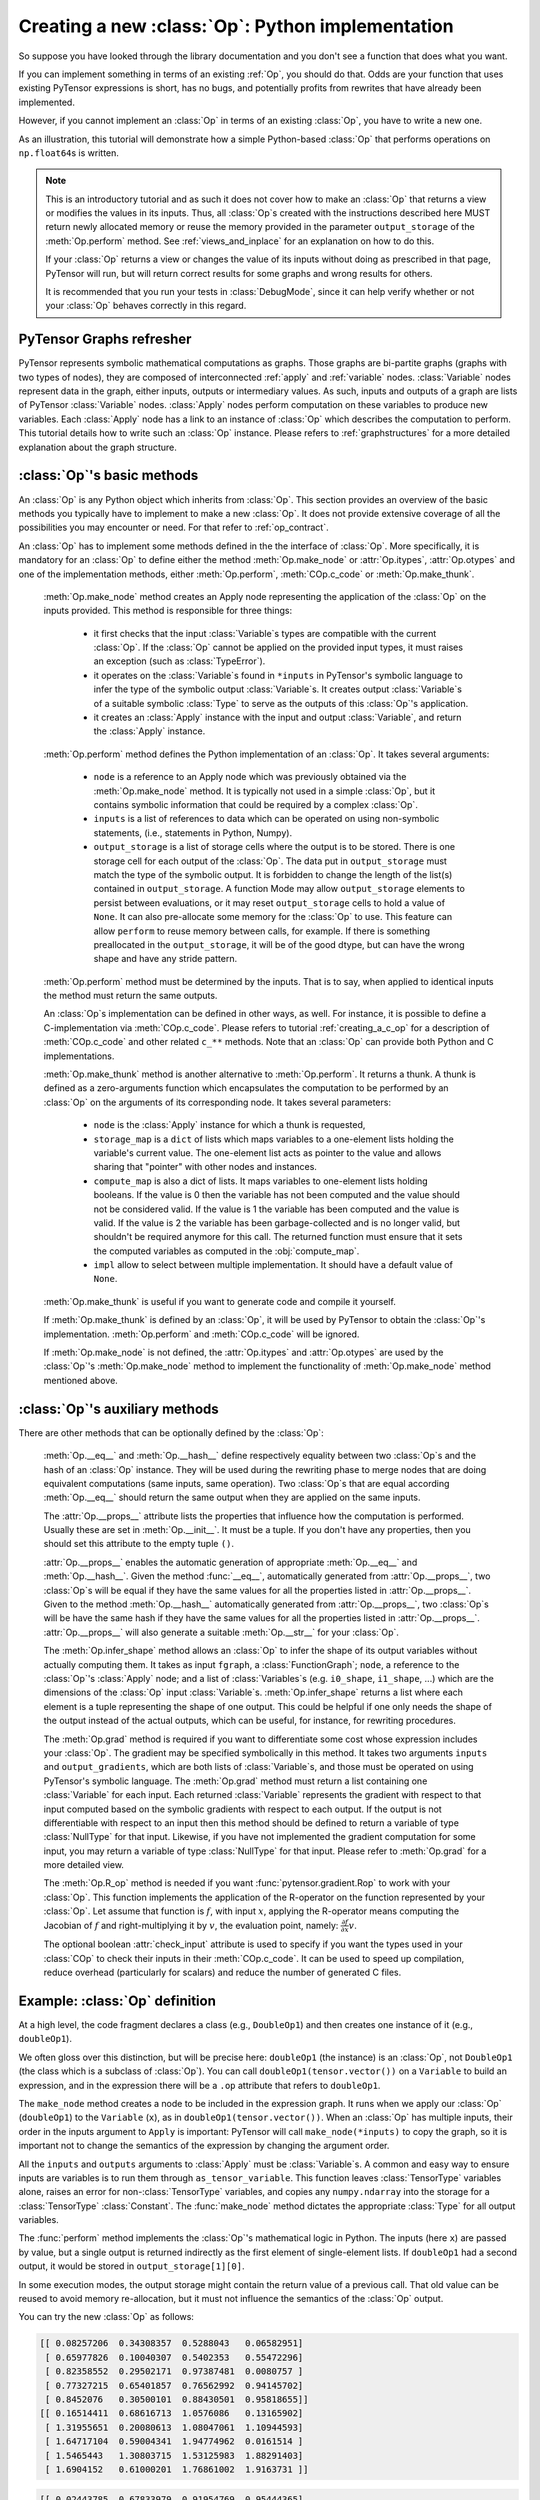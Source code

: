 
.. _creating_an_op:

Creating a new :class:`Op`: Python implementation
=================================================

So suppose you have looked through the library documentation and you don't see
a function that does what you want.

If you can implement something in terms of an existing :ref:`Op`, you should do that.
Odds are your function that uses existing PyTensor expressions is short,
has no bugs, and potentially profits from rewrites that have already been
implemented.

However, if you cannot implement an :class:`Op` in terms of an existing :class:`Op`, you have to
write a new one.

As an illustration, this tutorial will demonstrate how a simple Python-based
:class:`Op` that performs operations on ``np.float64``\s is written.

.. note::

    This is an introductory tutorial and as such it does not cover how to make
    an :class:`Op` that returns a view or modifies the values in its inputs. Thus, all
    :class:`Op`\s created with the instructions described here MUST return newly
    allocated memory or reuse the memory provided in the parameter
    ``output_storage`` of the :meth:`Op.perform` method. See
    :ref:`views_and_inplace` for an explanation on how to do this.

    If your :class:`Op` returns a view or changes the value of its inputs
    without doing as prescribed in that page, PyTensor will run, but will
    return correct results for some graphs and wrong results for others.

    It is recommended that you run your tests in :class:`DebugMode`, since it
    can help verify whether or not your :class:`Op` behaves correctly in this
    regard.


PyTensor Graphs refresher
-------------------------

.. image:: apply.png
    :width: 500 px

PyTensor represents symbolic mathematical computations as graphs. Those graphs
are bi-partite graphs (graphs with two types of nodes), they are composed of
interconnected :ref:`apply` and :ref:`variable` nodes.
:class:`Variable` nodes represent data in the graph, either inputs, outputs or
intermediary values. As such, inputs and outputs of a graph are lists of PyTensor
:class:`Variable` nodes. :class:`Apply` nodes perform computation on these
variables to produce new variables. Each :class:`Apply` node has a link to an
instance of :class:`Op` which describes the computation to perform. This tutorial
details how to write such an :class:`Op` instance. Please refers to
:ref:`graphstructures` for a more detailed explanation about the graph
structure.


:class:`Op`'s basic methods
---------------------------

An :class:`Op` is any Python object which inherits from :class:`Op`.
This section provides an overview of the basic methods you typically have to
implement to make a new :class:`Op`.  It does not provide extensive coverage of all the
possibilities you may encounter or need.  For that refer to
:ref:`op_contract`.

.. testcode:: python

    import pytensor
    from pytensor.graph.op import Op


    class MyOp(Op):
        # Properties attribute
        __props__ = ()

        #itypes and otypes attributes are
        #compulsory if make_node method is not defined.
        #They're the type of input and output respectively
        itypes = None
        otypes = None

        #Compulsory if itypes and otypes are not defined
        def make_node(self, *inputs):
            pass

        # Python implementation:
        def perform(self, node, inputs_storage, output_storage):
            pass

        # Other type of implementation
        # C implementation: [see pytensor web site for other functions]
        def c_code(self, node, inputs, outputs, sub):
            pass

        # Other implementations:
        def make_thunk(self, node, storage_map, _, _2, impl=None):
            pass

        # optional:
        check_input = True

        def __init__(self, *args):
            pass

        def grad(self, inputs, g):
            pass

        def R_op(self, inputs, eval_points):
            pass

        def infer_shape(self, fgraph, node, input_shapes):
            pass

An :class:`Op` has to implement some methods defined in the the interface of
:class:`Op`. More specifically, it is mandatory for an :class:`Op` to define either
the method :meth:`Op.make_node` or :attr:`Op.itypes`, :attr:`Op.otypes` and one of the
implementation methods, either :meth:`Op.perform`, :meth:`COp.c_code`
or :meth:`Op.make_thunk`.

  :meth:`Op.make_node` method creates an Apply node representing the application
  of the :class:`Op` on the inputs provided. This method is responsible for three things:

    - it first checks that the input :class:`Variable`\s types are compatible
      with the current :class:`Op`. If the :class:`Op` cannot be applied on the provided
      input types, it must raises an exception (such as :class:`TypeError`).
    - it operates on the :class:`Variable`\s found in
      ``*inputs`` in PyTensor's symbolic language to infer the type of
      the symbolic output :class:`Variable`\s. It creates output :class:`Variable`\s of a suitable
      symbolic :class:`Type` to serve as the outputs of this :class:`Op`'s
      application.
    - it creates an :class:`Apply` instance with the input and output :class:`Variable`, and
      return the :class:`Apply` instance.



  :meth:`Op.perform` method defines the Python implementation of an :class:`Op`.
  It takes several arguments:

    - ``node`` is a reference to an Apply node which was previously
      obtained via the :meth:`Op.make_node` method. It is typically not
      used in a simple :class:`Op`, but it contains symbolic information that
      could be required by a complex :class:`Op`.
    - ``inputs`` is a list of references to data which can be operated on using
      non-symbolic statements, (i.e., statements in Python, Numpy).
    - ``output_storage`` is a list of storage cells where the output
      is to be stored. There is one storage cell for each output of the :class:`Op`.
      The data put in ``output_storage`` must match the type of the
      symbolic output. It is forbidden to change the length of the list(s)
      contained in ``output_storage``.
      A function Mode may allow ``output_storage`` elements to persist
      between evaluations, or it may reset ``output_storage`` cells to
      hold a value of ``None``.  It can also pre-allocate some memory
      for the :class:`Op` to use.  This feature can allow ``perform`` to reuse
      memory between calls, for example. If there is something
      preallocated in the ``output_storage``, it will be of the good
      dtype, but can have the wrong shape and have any stride pattern.

  :meth:`Op.perform` method must be determined by the inputs. That is to say,
  when applied to identical inputs the method must return the same outputs.

  An :class:`Op`\s implementation can be defined in other ways, as well.
  For instance, it is possible to define a C-implementation via :meth:`COp.c_code`.
  Please refers to tutorial :ref:`creating_a_c_op` for a description of
  :meth:`COp.c_code` and other related ``c_**`` methods. Note that an
  :class:`Op` can provide both Python and C implementations.

  :meth:`Op.make_thunk` method is another alternative to :meth:`Op.perform`.
  It returns a thunk. A thunk is defined as a zero-arguments
  function which encapsulates the computation to be performed by an
  :class:`Op` on the arguments of its corresponding node. It takes several parameters:

    - ``node`` is the :class:`Apply` instance for which a thunk is requested,
    - ``storage_map`` is a ``dict`` of lists which  maps variables to a one-element
      lists holding the variable's current value. The one-element list acts as
      pointer to the value and allows sharing that "pointer" with other nodes
      and instances.
    - ``compute_map`` is also a  dict of lists.
      It maps variables to one-element lists holding booleans.  If
      the value is 0 then the variable has not been computed and the
      value should not be considered valid.  If the value is 1 the
      variable has been computed and the value is valid.  If the value
      is 2 the variable has been garbage-collected and is no longer
      valid, but shouldn't be required anymore for this call.
      The returned function must ensure that it sets the computed
      variables as computed in the :obj:`compute_map`.
    - ``impl`` allow to select between multiple implementation.
      It should have a default value of ``None``.

  :meth:`Op.make_thunk` is useful if you want to generate code and compile
  it yourself.

  If :meth:`Op.make_thunk` is defined by an :class:`Op`, it will be used by PyTensor
  to obtain the :class:`Op`'s implementation.
  :meth:`Op.perform` and :meth:`COp.c_code` will be ignored.

  If :meth:`Op.make_node` is not defined, the :attr:`Op.itypes` and :attr:`Op.otypes`
  are used by the :class:`Op`'s :meth:`Op.make_node` method to implement the functionality
  of :meth:`Op.make_node` method mentioned above.

:class:`Op`'s auxiliary methods
-------------------------------

There are other methods that can be optionally defined by the :class:`Op`:

  :meth:`Op.__eq__` and :meth:`Op.__hash__` define respectively equality
  between two :class:`Op`\s and the hash of an :class:`Op` instance.
  They will be used during the rewriting phase to merge nodes that are doing
  equivalent computations (same inputs, same operation).
  Two :class:`Op`\s that are equal according :meth:`Op.__eq__`
  should return the same output when they are applied on the same inputs.

  The :attr:`Op.__props__` attribute lists the properties that influence how the computation
  is performed. Usually these are set in :meth:`Op.__init__`. It must be a tuple.
  If you don't have any properties, then you should set this attribute to the
  empty tuple ``()``.

  :attr:`Op.__props__` enables the  automatic generation of appropriate
  :meth:`Op.__eq__` and :meth:`Op.__hash__`.
  Given the method :func:`__eq__`, automatically generated from
  :attr:`Op.__props__`, two :class:`Op`\s will be equal if they have the same values for all
  the properties listed in :attr:`Op.__props__`.
  Given to the method :meth:`Op.__hash__` automatically generated from
  :attr:`Op.__props__`, two :class:`Op`\s will be have the same hash if they have the same
  values for all the properties listed in :attr:`Op.__props__`.
  :attr:`Op.__props__` will also generate a  suitable :meth:`Op.__str__` for your :class:`Op`.

  The :meth:`Op.infer_shape` method allows an :class:`Op` to infer the shape of its
  output variables without actually computing them.
  It takes as input ``fgraph``, a :class:`FunctionGraph`; ``node``, a reference
  to the :class:`Op`'s :class:`Apply` node;
  and a list of :class:`Variables`\s (e.g. ``i0_shape``, ``i1_shape``, ...)
  which are the dimensions of the :class:`Op` input :class:`Variable`\s.
  :meth:`Op.infer_shape` returns a list where each element is a tuple representing
  the shape of one output.
  This could be helpful if one only needs the shape of the output instead of the
  actual outputs, which can be useful, for instance, for rewriting
  procedures.

  The :meth:`Op.grad` method is required if you want to differentiate some cost
  whose expression includes your :class:`Op`. The gradient may be
  specified symbolically in this method. It takes two arguments ``inputs`` and
  ``output_gradients``, which are both lists of :class:`Variable`\s, and
  those must be operated on using PyTensor's symbolic language. The :meth:`Op.grad`
  method must return a list containing one :class:`Variable` for each
  input. Each returned :class:`Variable` represents the gradient with respect
  to that input computed based on the symbolic gradients with respect
  to each output.
  If the output is not differentiable with respect to an input then
  this method should be defined to return a variable of type :class:`NullType`
  for that input. Likewise, if you have not implemented the gradient
  computation for some input, you may return a variable of type
  :class:`NullType` for that input. Please refer to :meth:`Op.grad` for a more detailed
  view.

  The :meth:`Op.R_op` method is needed if you want :func:`pytensor.gradient.Rop` to
  work with your :class:`Op`.
  This function implements the application of the R-operator on the
  function represented by your :class:`Op`. Let assume that function is :math:`f`,
  with input :math:`x`, applying the R-operator means computing the
  Jacobian of :math:`f` and right-multiplying it by :math:`v`, the evaluation
  point, namely: :math:`\frac{\partial f}{\partial x} v`.

  The optional boolean :attr:`check_input` attribute is used to specify
  if you want the types used in your :class:`COp` to check their inputs in their
  :meth:`COp.c_code`. It can be used to speed up compilation, reduce overhead
  (particularly for scalars) and reduce the number of generated C files.


Example: :class:`Op` definition
-------------------------------

.. testcode:: example

    import pytensor
    from pytensor.graph.op import Op
    from pytensor.graph.basic import Apply


    class DoubleOp1(Op):
        __props__ = ()

        def make_node(self, x):
            x = pytensor.tensor.as_tensor_variable(x)
            # Note: using x_.type() is dangerous, as it copies x's broadcasting
            # behaviour
            return Apply(self, [x], [x.type()])

        def perform(self, node, inputs, output_storage):
            x = inputs[0]
            z = output_storage[0]
            z[0] = x * 2

        def infer_shape(self, fgraph, node, i0_shapes):
            return i0_shapes

        def grad(self, inputs, output_grads):
            return [output_grads[0] * 2]

        def R_op(self, inputs, eval_points):
            # R_op can receive None as eval_points.
            # That mean there is no diferientiable path through that input
            # If this imply that you cannot compute some outputs,
            # return None for those.
            if eval_points[0] is None:
                return eval_points
            return self.grad(inputs, eval_points)

    doubleOp1 = DoubleOp1()

    #Using itypes and otypes


    class DoubleOp2(Op):
        __props__ = ()

        itypes = [pytensor.tensor.dmatrix]
        otypes = [pytensor.tensor.dmatrix]

        def perform(self, node, inputs, output_storage):
            x = inputs[0]
            z = output_storage[0]
            z[0] = x * 2

        def infer_shape(self, fgraph, node, i0_shapes):
            return i0_shapes

        def grad(self, inputs, output_grads):
            return [output_grads[0] * 2]

        def R_op(self, inputs, eval_points):
            # R_op can receive None as eval_points.
            # That mean there is no diferientiable path through that input
            # If this imply that you cannot compute some outputs,
            # return None for those.
            if eval_points[0] is None:
                return eval_points
            return self.grad(inputs, eval_points)

    doubleOp2 = DoubleOp2()

At a high level, the code fragment declares a class (e.g., ``DoubleOp1``) and then
creates one instance of it (e.g., ``doubleOp1``).

We often gloss over this distinction, but will be precise here:
``doubleOp1`` (the instance) is an :class:`Op`, not ``DoubleOp1`` (the class which is a
subclass of :class:`Op`). You can call ``doubleOp1(tensor.vector())`` on a
``Variable`` to build an expression, and in the expression there will be
a ``.op`` attribute that refers to ``doubleOp1``.

.. The first two methods in the :class:`Op` are relatively boilerplate: ``__eq__``
.. and ``__hash__``.
.. When two :class:`Op`\s are equal, PyTensor will merge their outputs if they are applied to the same inputs.
.. The base class says two objects are equal if (and only if)
.. they are the same object.
.. Writing these boilerplate definitions ensures that the logic of the equality comparison is always explicit.

.. It is an essential part of the :ref:`op_contract` that if two :class:`Op`\s compare
.. equal, then they must compute the same result when presented with the same
.. inputs.  Here, if we allocated another instance of ``Fibby`` by typing ``fibby2
.. = Fibby()`` then we would have two :class:`Op`\s that behave identically.
..
.. When should the implementation of ``__eq__`` be more complicated?
.. If ``Fibby.__init__`` had parameters, then we could
.. have configured ``fibby2`` differently from ``fibby`` by passing different
.. arguments to the constructor. If we had done that, and if that different
.. configuration made ``fibby2`` compute different results from ``fibby`` (for the
.. same inputs) then we would have to add logic to the ``__eq__`` and ``__hash__``
.. function so that he two ``Fibby`` :class:`Op`\s would *not be equal*.  The reason why: PyTensor's merge
.. optimization looks for :class:`Op`\s comparing equal and merges them. If two :class:`Op`\s compare
.. equal but don't always produce equal results from equal inputs, then you might
.. see wrong calculation.

The ``make_node`` method creates a node to be included in the expression graph.
It runs when we apply our :class:`Op` (``doubleOp1``) to the ``Variable`` (``x``), as
in ``doubleOp1(tensor.vector())``.
When an :class:`Op` has multiple inputs, their order in the inputs argument to ``Apply``
is important:  PyTensor will call ``make_node(*inputs)`` to copy the graph,
so it is important not to change the semantics of the expression by changing
the argument order.

All the ``inputs`` and ``outputs`` arguments to :class:`Apply` must be :class:`Variable`\s.
A common and easy way to ensure inputs are variables is to run them through
``as_tensor_variable``. This function leaves :class:`TensorType` variables alone, raises
an error for non-:class:`TensorType` variables, and copies any ``numpy.ndarray`` into
the storage for a :class:`TensorType` :class:`Constant`. The :func:`make_node` method dictates the
appropriate :class:`Type` for all output variables.

The :func:`perform` method implements the :class:`Op`'s mathematical logic in Python.
The inputs (here ``x``) are passed by value, but a single output is returned
indirectly as the first element of single-element lists.  If ``doubleOp1`` had
a second output, it would be stored in ``output_storage[1][0]``.

In some execution modes, the output storage might contain the return value of
a previous call.  That old value can be reused to avoid memory re-allocation,
but it must not influence the semantics of the :class:`Op` output.

You can try the new :class:`Op` as follows:

.. testcode:: example

    import numpy as np
    import pytensor

    x = pytensor.tensor.matrix()
    f = pytensor.function([x], DoubleOp1()(x))
    inp = np.random.random_sample((5, 4))
    out = f(inp)
    assert np.allclose(inp * 2, out)
    print(inp)
    print(out)

.. testoutput:: example
   :hide:
   :options: +ELLIPSIS, +SKIP

    <BLANKLINE>

.. code-block:: none

    [[ 0.08257206  0.34308357  0.5288043   0.06582951]
     [ 0.65977826  0.10040307  0.5402353   0.55472296]
     [ 0.82358552  0.29502171  0.97387481  0.0080757 ]
     [ 0.77327215  0.65401857  0.76562992  0.94145702]
     [ 0.8452076   0.30500101  0.88430501  0.95818655]]
    [[ 0.16514411  0.68616713  1.0576086   0.13165902]
     [ 1.31955651  0.20080613  1.08047061  1.10944593]
     [ 1.64717104  0.59004341  1.94774962  0.0161514 ]
     [ 1.5465443   1.30803715  1.53125983  1.88291403]
     [ 1.6904152   0.61000201  1.76861002  1.9163731 ]]

.. testcode:: example

    import numpy as np
    import pytensor

    x = pytensor.tensor.matrix()
    f = pytensor.function([x], DoubleOp2()(x))
    inp = np.random.random_sample((5, 4))
    out = f(inp)
    assert np.allclose(inp * 2, out)
    print(inp)
    print(out)


.. testoutput:: example
   :hide:
   :options: +ELLIPSIS, +SKIP

    <BLANKLINE>

.. code-block:: none

    [[ 0.02443785  0.67833979  0.91954769  0.95444365]
     [ 0.60853382  0.7770539   0.78163219  0.92838837]
     [ 0.04427765  0.37895602  0.23155797  0.4934699 ]
     [ 0.20551517  0.7419955   0.34500905  0.49347629]
     [ 0.24082769  0.49321452  0.24566545  0.15351132]]
    [[ 0.04887571  1.35667957  1.83909538  1.90888731]
     [ 1.21706764  1.55410779  1.56326439  1.85677674]
     [ 0.08855531  0.75791203  0.46311594  0.9869398 ]
     [ 0.41103034  1.48399101  0.69001811  0.98695258]
     [ 0.48165539  0.98642904  0.4913309   0.30702264]]


Example: :attr:`__props__` definition
-------------------------------------

We can modify the previous piece of code in order to demonstrate
the usage of the :attr:`__props__` attribute.

We create an :class:`Op` that takes a variable ``x`` and returns ``a*x+b``.
We want to say that two such :class:`Op`\s are equal when their values of ``a``
and ``b`` are equal.

.. testcode:: properties

    import pytensor
    from pytensor.graph.op import Op
    from pytensor.graph.basic import Apply


    class AXPBOp(Op):
        """
        This creates an Op that takes x to a*x+b.
        """
        __props__ = ("a", "b")

        def __init__(self, a, b):
            self.a = a
            self.b = b
            super().__init__()

        def make_node(self, x):
            x = pytensor.tensor.as_tensor_variable(x)
            return Apply(self, [x], [x.type()])

        def perform(self, node, inputs, output_storage):
            x = inputs[0]
            z = output_storage[0]
            z[0] = self.a * x + self.b

        def infer_shape(self, fgraph, node, i0_shapes):
            return i0_shapes

        def grad(self, inputs, output_grads):
            return [self.a * output_grads[0]]


The use of :attr:`__props__` saves
the user the trouble of implementing :func:`__eq__` and :func:`__hash__`
manually. It also generates a default :func:`__str__` method that prints the
attribute names and their values.

We can test this by running the following segment:

.. testcode:: properties

    mult4plus5op = AXPBOp(4, 5)
    another_mult4plus5op = AXPBOp(4, 5)
    mult2plus3op = AXPBOp(2, 3)

    assert mult4plus5op == another_mult4plus5op
    assert mult4plus5op != mult2plus3op

    x = pytensor.tensor.matrix()
    f = pytensor.function([x], mult4plus5op(x))
    g = pytensor.function([x], mult2plus3op(x))

    inp = np.random.random_sample((5, 4)).astype(np.float32)
    assert np.allclose(4 * inp + 5, f(inp))
    assert np.allclose(2 * inp + 3, g(inp))


How To Test it
--------------

PyTensor has some functionalities to simplify testing. These help test the
:meth:`Op.infer_shape`, :meth:`Op.grad` and :meth:`Op.R_op` methods. Put the following code
in a file and execute it with the ``pytest`` program.

Basic Tests
^^^^^^^^^^^

Basic tests are done by you just by using the :class:`Op` and checking that it
returns the right answer. If you detect an error, you must raise an
exception. You can use the ``assert`` keyword to automatically raise an
`AssertionError`.

.. testcode:: tests

    import numpy as np
    import pytensor
    from tests import unittest_tools as utt


    class TestDouble(utt.InferShapeTester):
        def setup_method(self):
            super().setup_method()
            self.op_class = DoubleOp
            self.op = DoubleOp()

        def test_basic(self):
            rng = np.random.default_rng(utt.fetch_seed())

            x = pytensor.tensor.matrix()
            f = pytensor.function([x], self.op(x))

            inp = np.asarray(rng.random((5, 4)), dtype=pytensor.config.floatX)
            out = f(inp)
            # Compare the result computed to the expected value.
            utt.assert_allclose(inp * 2, out)

We call ``utt.assert_allclose(expected_value, value)`` to compare
NumPy ndarray.This raise an error message with more information. Also,
the default tolerance can be changed with the PyTensor flags
``config.tensor__cmp_sloppy`` that take values in 0, 1 and 2. The
default value do the most strict comparison, 1 and 2 make less strict
comparison.

Testing the :meth:`Op.infer_shape`
^^^^^^^^^^^^^^^^^^^^^^^^^^^^^^^^^^

When a class inherits from the :class:`InferShapeTester` class, it gets the
:meth:`InferShapeTester._compile_and_check` method that tests the :meth:`Op.infer_shape`
method. It tests that the :class:`Op` gets rewritten out of the graph if only
the shape of the output is needed and not the output
itself. Additionally, it checks that the rewritten graph computes
the correct shape, by comparing it to the actual shape of the computed
output.

:meth:`InferShapeTester._compile_and_check` compiles an PyTensor function. It takes as
parameters the lists of input and output PyTensor variables, as would be
provided to :func:`pytensor.function`, and a list of real values to pass to the
compiled function. It also takes the :class:`Op` class as a parameter
in order to verify that no instance of it appears in the shape-optimized graph.

If there is an error, the function raises an exception. If you want to
see it fail, you can implement an incorrect :meth:`Op.infer_shape`.

When testing with input values with shapes that take the same value
over different dimensions (for instance, a square matrix, or a ``tensor3``
with shape ``(n, n, n)``, or ``(m, n, m)``), it is not possible to detect if
the output shape was computed correctly, or if some shapes with the
same value have been mixed up. For instance, if the :meth:`Op.infer_shape` uses
the width of a matrix instead of its height, then testing with only
square matrices will not detect the problem. This is why the
:meth:`InferShapeTester._compile_and_check` method prints a warning in such a case. If
your :class:`Op` works only with such matrices, you can disable the warning with the
``warn=False`` parameter.

.. testcode:: tests

    from pytensor.configdefaults import config
    from tests import unittest_tools as utt


    class TestDouble(utt.InferShapeTester):

        # [...] as previous tests.

        def test_infer_shape(self):
            rng = np.random.default_rng(utt.fetch_seed())
            x = pytensor.tensor.matrix()
            self._compile_and_check(
                [x],  # pytensor.function inputs
                [self.op(x)],  # pytensor.function outputs
                # Always use not square matrix!
                # inputs data
                [np.asarray(rng.random((5, 4)), dtype=config.floatX)],
                # Op that should be removed from the graph.
                self.op_class,
            )

Testing the gradient
^^^^^^^^^^^^^^^^^^^^

The function :ref:`verify_grad <validating_grad>`
verifies the gradient of an :class:`Op` or PyTensor graph. It compares the
analytic (symbolically computed) gradient and the numeric
gradient (computed through the Finite Difference Method).

If there is an error, the function raises an exception. If you want to
see it fail, you can implement an incorrect gradient (for instance, by removing
the multiplication by 2).

.. testcode:: tests

        def test_grad(self):
            rng = np.random.default_rng(utt.fetch_seed())
            tests.unittest_tools.verify_grad(
                self.op,
                [rng.random((5, 7, 2))]
            )

Testing the Rop
^^^^^^^^^^^^^^^

.. TODO: repair defective links in the following paragraph

The class :class:`RopLop_checker` defines the functions
:func:`RopLop_checker.check_mat_rop_lop`, :func:`RopLop_checker.check_rop_lop` and
:func:`RopLop_checker.check_nondiff_rop`. These allow to test the
implementation of the :meth:`Rop` method of a particular :class:`Op`.

For instance, to verify the :meth:`Rop` method of the ``DoubleOp``, you can use this:

.. testcode:: tests

   import numpy
   import tests
   from tests.test_rop import RopLop_checker
   class TestDoubleRop(RopLop_checker):
       def setUp(self):
           super(TestDoubleRop, self).setUp()
       def test_double_rop(self):
           self.check_rop_lop(DoubleRop()(self.x), self.in_shape)

Running Your Tests
^^^^^^^^^^^^^^^^^^

To perform your tests, simply run ``pytest``.

In-file
"""""""

One may also add a block of code similar to the following at the end
of the file containing a specific test of interest and run the
file. In this example, the test ``TestDoubleRop`` in the class
``test_double_op`` would be performed.

.. testcode:: tests

    if __name__ == '__main__':
       t = TestDoubleRop("test_double_rop")
       t.setUp()
       t.test_double_rop()

We recommend that when we execute a file, we run all tests in that
file. This can be done by adding this at the end of your test files:

.. testcode:: tests

    if __name__ == '__main__':
        unittest.main()

Exercise
""""""""

Run the code of the ``DoubleOp`` example above.

Modify and execute to compute: ``x * y``.

Modify and execute the example to return two outputs: ``x + y`` and `jx - yj`.

You can omit the :meth:`Rop` functions. Try to implement the testing apparatus
described above.

(Notice that PyTensor's current *elemwise fusion* rewrite is
only applicable to computations involving a single output. Hence, to gain
efficiency over the basic solution that is asked here, the two operations would
have to be jointly rewritten explicitly in the code.)

Random numbers in tests
"""""""""""""""""""""""

Making tests errors more reproducible is a good practice. To make
tests more reproducible, one needs a way to get the same random
numbers. This can be done by seeding NumPy's random number
generator.

For convenience, the classes :class:`InferShapeTester` and :class:`RopLop_checker`
already do this for you. If you implement your own :meth:`setUp` method,
don't forget to call the parent :meth:`setUp` method.


:download:`Solution<extending_pytensor_solution_1.py>`


:func:`as_op`
---------------------

:func:`as_op` is a Python decorator that converts a Python function into a
basic PyTensor :class:`Op` that will call the supplied function during execution.

This isn't the recommended way to build an :class:`Op`, but allows for a quick
implementation.

It takes an optional :meth:`Op.infer_shape` parameter that must have this
signature:

.. code-block:: none

    def infer_shape(fgraph, node, input_shapes):
        # ...
        return output_shapes

  - :obj:`input_shapes` and :obj:`output_shapes` are lists of tuples that
    represent the shape of the corresponding inputs/outputs, and :obj:`fgraph`
    is a :class:`FunctionGraph`.

.. warning::

    Not providing a :meth:`Op.infer_shape` prevents shape-related
    rewrites from working with this :class:`Op`. For example
    ``your_op(inputs, ...).shape`` will need the :class:`Op` to be executed just
    to get the shape.

.. note::

    As no grad is defined, this means you won't be able to
    differentiate paths that include this :class:`Op`.

.. note::

    It converts the Python function to a callable object that takes as
    inputs PyTensor variables that were declared.

.. note::
    The python function wrapped by the :func:`as_op` decorator needs to return a new
    data allocation, no views or in place modification of the input.

:func:`as_op` Example
^^^^^^^^^^^^^^^^^^^^^

.. testcode:: asop

    import pytensor
    import pytensor.tensor as at
    import numpy as np
    from pytensor import function
    from pytensor.compile.ops import as_op


    def infer_shape_numpy_dot(fgraph, node, input_shapes):
        ashp, bshp = input_shapes
        return [ashp[:-1] + bshp[-1:]]


    @as_op(itypes=[at.matrix, at.matrix],
           otypes=[at.matrix], infer_shape=infer_shape_numpy_dot)
    def numpy_dot(a, b):
       return np.dot(a, b)

You can try it as follows:

.. testcode:: asop

    x = at.matrix()
    y = at.matrix()
    f = function([x, y], numpy_dot(x, y))
    inp1 = np.random.random_sample((5, 4))
    inp2 = np.random.random_sample((4, 7))
    out = f(inp1, inp2)


.. _Documentation:

Documentation and Coding Style
------------------------------
Please always respect the :ref:`quality_contributions` or your contribution
will not be accepted.

:class:`NanGuardMode` and :class:`AllocEmpty`
---------------------------------------------

:class:`NanGuardMode` help users find where in the graph ``NaN`` appear. But
sometimes, we want some variables to not be checked. For example, in
the old GPU back-end, we used a float32 :class:`CudaNdarray` to store the MRG
random number generator state (they are integers). So if :class:`NanGuardMode`
checked it, it would generate a false positive. Another case is related to
:class:`AllocEmpty` or some computations on it (like done by :class:`Scan`).

You can tell :class:`NanGuardMode` to do not check a variable with:
:attr:`variable.tag.nan_guard_mode_check`. Also, this tag automatically
follows that variable during rewriting. This mean if you tag a
variable that get replaced by an inplace version, it will keep that
tag.


Final Note
----------

A more extensive discussion of this section's content may be found in
the advanced tutorial :ref:`Extending PyTensor<extending>`.

The section :ref:`Other Ops <other_ops>` includes more instructions for
the following specific cases:

 - :ref:`scalar_ops`
 - :ref:`sparse_ops`
 - :ref:`Random ops <random_ops>`
 - :ref:`openmp_ops`
 - :ref:`numba_ops`
